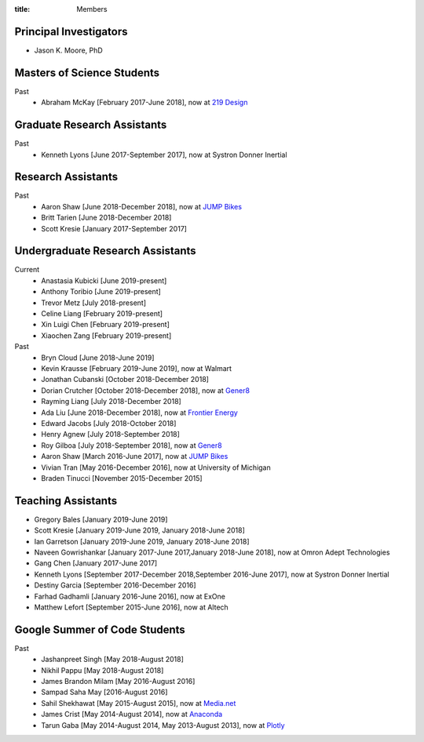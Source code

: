 :title: Members

Principal Investigators
=======================

- Jason K. Moore, PhD

Masters of Science Students
===========================

Past
   - Abraham McKay [February 2017-June 2018], now at `219 Design <https://www.219design.com>`_

Graduate Research Assistants
============================

Past
   - Kenneth Lyons [June 2017-September 2017], now at Systron Donner Inertial

Research Assistants
===================

Past
   - Aaron Shaw [June 2018-December 2018], now at `JUMP Bikes <https://jump.com>`_
   - Britt Tarien [June 2018-December 2018]
   - Scott Kresie [January 2017-September 2017]

Undergraduate Research Assistants
=================================

Current
   - Anastasia Kubicki [June 2019-present]
   - Anthony Toribio [June 2019-present]
   - Trevor Metz [July 2018-present]
   - Celine Liang [February 2019-present]
   - Xin Luigi Chen [February 2019-present]
   - Xiaochen Zang [February 2019-present]
Past
   - Bryn Cloud [June 2018-June 2019]
   - Kevin Krausse [February 2019-June 2019], now at Walmart
   - Jonathan Cubanski [October 2018-December 2018]
   - Dorian Crutcher [October 2018-December 2018], now at `Gener8 <http://www.gener8.net/>`_
   - Rayming Liang [July 2018-December 2018]
   - Ada Liu [June 2018-December 2018], now at `Frontier Energy <https://frontierenergy.com/>`_
   - Edward Jacobs [July 2018-October 2018]
   - Henry Agnew [July 2018-September 2018]
   - Roy Gilboa [July 2018-September 2018], now at `Gener8 <http://www.gener8.net/>`_
   - Aaron Shaw [March 2016-June 2017], now at `JUMP Bikes <https://jump.com>`_
   - Vivian Tran [May 2016-December 2016], now at University of Michigan
   - Braden Tinucci [November 2015-December 2015]

Teaching Assistants
===================

- Gregory Bales [January 2019-June 2019]
- Scott Kresie [January 2019-June 2019, January 2018-June 2018]
- Ian Garretson [January 2019-June 2019, January 2018-June 2018]
- Naveen Gowrishankar [January 2017-June 2017,January 2018-June 2018], now at Omron Adept Technologies
- Gang Chen [January 2017-June 2017]
- Kenneth Lyons [September 2017-December 2018,September 2016-June 2017], now at Systron Donner Inertial
- Destiny Garcia [September 2016-December 2016]
- Farhad Gadhamli [January 2016-June 2016], now at ExOne
- Matthew Lefort [September 2015-June 2016], now at Altech

Google Summer of Code Students
==============================

Past
   - Jashanpreet Singh [May 2018-August 2018]
   - Nikhil Pappu [May 2018-August 2018]
   - James Brandon Milam [May 2016-August 2016]
   - Sampad Saha May [2016-August 2016]
   - Sahil Shekhawat [May 2015-August 2015], now at `Media.net <http://media.net>`_
   - James Crist [May 2014-August 2014], now at `Anaconda <http://anaconda.com>`_
   - Tarun Gaba [May 2014-August 2014, May 2013-August 2013], now at `Plotly <http://plot.ly>`_
